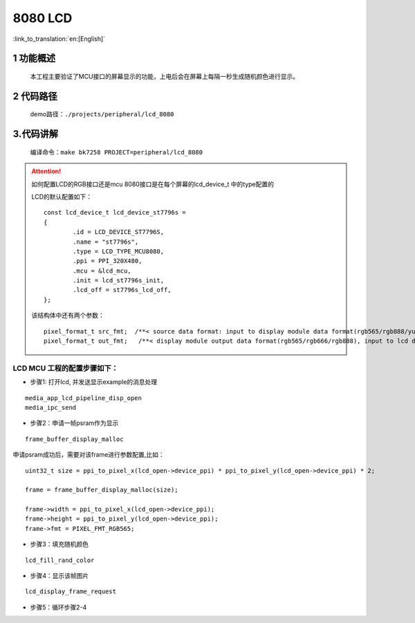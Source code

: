 8080 LCD
========================

:link_to_translation:`en:[English]`


1 功能概述
-------------------------------------
	本工程主要验证了MCU接口的屏幕显示的功能，上电后会在屏幕上每隔一秒生成随机颜色进行显示。

2 代码路径
-------------------------------------
	demo路径：``./projects/peripheral/lcd_8080``


3.代码讲解
-------------------------------------
	编译命令：``make bk7258 PROJECT=peripheral/lcd_8080``
	
.. attention::

	如何配置LCD的RGB接口还是mcu 8080接口是在每个屏幕的lcd_device_t 中的type配置的


	LCD的默认配置如下：

	::

		const lcd_device_t lcd_device_st7796s =
		{
			.id = LCD_DEVICE_ST7796S,
			.name = "st7796s",
			.type = LCD_TYPE_MCU8080,
			.ppi = PPI_320X480,
			.mcu = &lcd_mcu,
			.init = lcd_st7796s_init,
			.lcd_off = st7796s_lcd_off,
		};

		
	该结构体中还有两个参数：
	::
	
		pixel_format_t src_fmt;  /**< source data format: input to display module data format(rgb565/rgb888/yuv)*/
		pixel_format_t out_fmt;   /**< display module output data format(rgb565/rgb666/rgb888), input to lcd device,*/


LCD MCU 工程的配置步骤如下：
**********************************************

- 步骤1: 打开lcd, 并发送显示example的消息处理

::
	
	media_app_lcd_pipeline_disp_open
	media_ipc_send

- 步骤2：申请一帧psram作为显示

::
	
	 frame_buffer_display_malloc
	

申请psram成功后，需要对该frame进行参数配置,比如：

::

	uint32_t size = ppi_to_pixel_x(lcd_open->device_ppi) * ppi_to_pixel_y(lcd_open->device_ppi) * 2;

	frame = frame_buffer_display_malloc(size);

	frame->width = ppi_to_pixel_x(lcd_open->device_ppi);
	frame->height = ppi_to_pixel_y(lcd_open->device_ppi);
	frame->fmt = PIXEL_FMT_RGB565;


- 步骤3：填充随机颜色
	 
::
	
	lcd_fill_rand_color

- 步骤4：显示该帧图片
	
::
	
	lcd_display_frame_request
	

- 步骤5：循环步骤2-4

